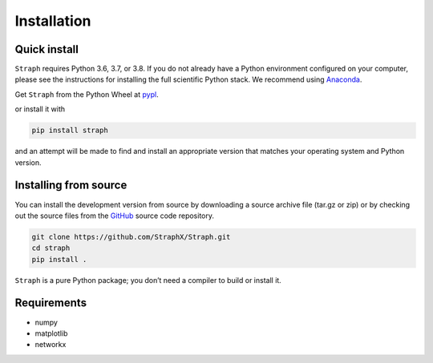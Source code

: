 *******************
Installation
*******************

Quick install
=============


``Straph`` requires Python 3.6, 3.7, or 3.8. If you do not already have a Python environment configured on your computer,
please see the instructions for installing the full scientific Python stack.
We recommend using Anaconda_.

Get ``Straph`` from the Python Wheel at pypl_.

or install it with

.. code-block:: python

    pip install straph

and an attempt will be made to find and install an appropriate version that matches
your operating system and Python version.


Installing from source
======================

You can install the development version from source by downloading a source archive file (tar.gz or zip)
or by checking out the source files from the GitHub_ source code repository.

.. code-block:: python

    git clone https://github.com/StraphX/Straph.git
    cd straph
    pip install .



``Straph`` is a pure Python package; you don’t need a compiler to build or install it.



Requirements
============

- numpy
- matplotlib
- networkx

.. _pypl: https://pypi.org/project/straph/
.. _GitHub: https://github.com/StraphX/Straph
.. _Anaconda: https://docs.anaconda.com/anaconda/install/
